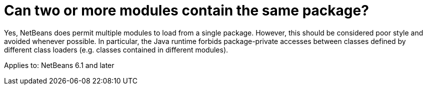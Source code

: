 // 
//     Licensed to the Apache Software Foundation (ASF) under one
//     or more contributor license agreements.  See the NOTICE file
//     distributed with this work for additional information
//     regarding copyright ownership.  The ASF licenses this file
//     to you under the Apache License, Version 2.0 (the
//     "License"); you may not use this file except in compliance
//     with the License.  You may obtain a copy of the License at
// 
//       http://www.apache.org/licenses/LICENSE-2.0
// 
//     Unless required by applicable law or agreed to in writing,
//     software distributed under the License is distributed on an
//     "AS IS" BASIS, WITHOUT WARRANTIES OR CONDITIONS OF ANY
//     KIND, either express or implied.  See the License for the
//     specific language governing permissions and limitations
//     under the License.
//

= Can two or more modules contain the same package?
:page-layout: wikidev
:page-tags: wiki, devfaq, needsreview
:jbake-status: published
:keywords: Apache NetBeans wiki DevFaqModuleDupePackages
:description: Apache NetBeans wiki DevFaqModuleDupePackages
:toc: left
:toc-title:
:page-syntax: true
:page-wikidevsection: _module_system
:page-position: 7
:page-aliases: ROOT:wiki/DevFaqModuleDupePackages.adoc


Yes, NetBeans does permit multiple modules to load from a single package.
However, this should be considered poor style and avoided whenever possible.
In particular, the Java runtime forbids package-private accesses
between classes defined by different class loaders
(e.g. classes contained in different modules).

Applies to: NetBeans 6.1 and later
